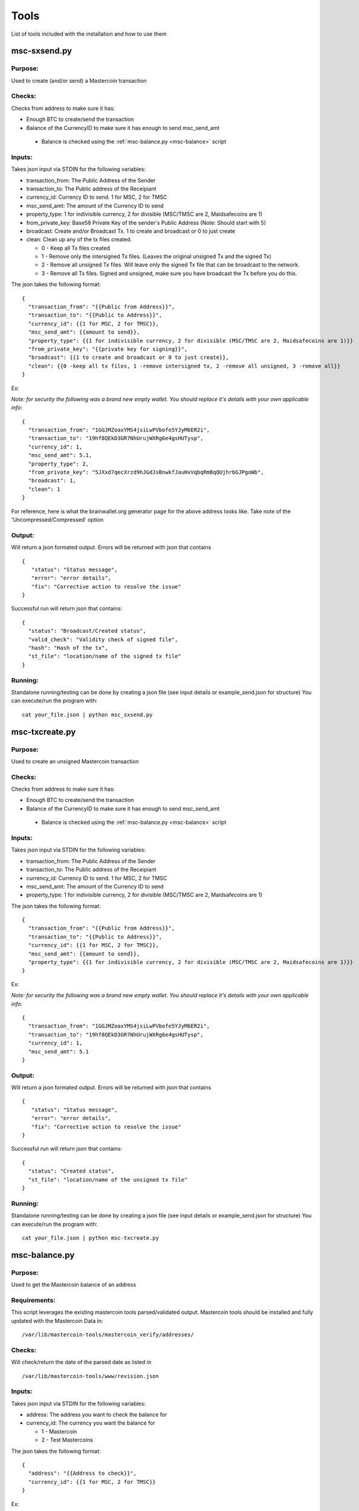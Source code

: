 =====
Tools
=====

List of tools included with the installation and how to use them

msc-sxsend.py
-------------

Purpose:
^^^^^^^^
Used to create (and/or send) a Mastercoin transaction

Checks:
^^^^^^^

Checks from address to make sure it has:

* Enough BTC to create/send the transaction
* Balance of the CurrencyID to make sure it has enough to send msc_send_amt

 * Balance is checked using the :ref:`msc-balance.py <msc-balance>` script

Inputs:
^^^^^^^
Takes json input via STDIN for the following variables:

* transaction_from: The Public Address of the Sender
* transaction_to: The Public address of the Receipiant
* currency_id: Currency ID to send. 1 for MSC, 2 for TMSC
* msc_send_amt: The amount of the Currency ID to send
* property_type: 1 for indivisible currency, 2 for divisible (MSC/TMSC are 2, Maidsafecoins are 1)
* from_private_key: Base58 Private Key of the sender's Public Address (Note: Should start with 5)
* broadcast: Create and/or Broadcast Tx. 1 to create and broadcast or 0 to just create
* clean: Clean up any of the tx files created.

  * 0 - Keep all Tx files created
  * 1 - Remove only the intersigned Tx files. (Leaves the original unsigned Tx and the signed Tx)
  * 2 - Remove all unsigned Tx files. Will leave only the signed Tx file that can be broadcast to the network. 
  * 3 - Remove all Tx files. Signed and unsigned, make sure you have broadcast the Tx before you do this.



The json takes the following format::

	{
	  "transaction_from": "{{Public from Address}}",
	  "transaction_to": "{{Public to Address}}",
	  "currency_id": {{1 for MSC, 2 for TMSC}},
	  "msc_send_amt": {{amount to send}},
	  "property_type": {{1 for indivisible currency, 2 for divisible (MSC/TMSC are 2, Maidsafecoins are 1)}}
	  "from_private_key": "{{private key for signing}}",
	  "broadcast": {{1 to create and broadcast or 0 to just create}},
          "clean": {{0 -keep all tx files, 1 -remove intersigned tx, 2 -remove all unsigned, 3 -remove all}}
	}

Ex:

*Note: for security the following was a brand new empty wallet. You should replace it's details with your own applicable info*::

	{
	  "transaction_from": "1GGJMZoaxYMS4jsiLwPVbofe5YJyM6ER2i",
	  "transaction_to": "19hf8QEkD3GR7NhUrujWXRg6e4gsHUTysp",
	  "currency_id": 1,
	  "msc_send_amt": 5.1,
	  "property_type": 2,
	  "from_private_key": "5JXxd7qecXrzd9hJGdJsBnwkfJauHxVqbqRmBqQUjhrbGJPgoWb",
	  "broadcast": 1,
          "clean": 1
	}

For reference, here is what the brainwallet.org generator page for the above address looks like.
Take note of the 'Uncompressed/Compressed' option 

.. image:: brainwallet.uncompressed.png
    :align: center

Output:
^^^^^^^
Will return a json formated output.
Errors will be returned with json that contains ::

 { 
    "status": "Status message", 
    "error": "error details", 
    "fix": "Corrective action to resolve the issue"
 }

Successful run will return json that contains::

 { 
   "status": "Broadcast/Created status", 
   "valid_check": "Validity check of signed file", 
   "hash": "Hash of the tx", 
   "st_file": "location/name of the signed tx file"
 }

Running:
^^^^^^^^
Standalone running/testing can be done by creating a json file (see input details or example_send.json for structure)
You can execute/run the program with::

 cat your_file.json | python msc_sxsend.py


msc-txcreate.py
---------------

Purpose:
^^^^^^^^
Used to create an unsigned Mastercoin transaction

Checks:
^^^^^^^

Checks from address to make sure it has:

* Enough BTC to create/send the transaction
* Balance of the CurrencyID to make sure it has enough to send msc_send_amt

 * Balance is checked using the :ref:`msc-balance.py <msc-balance>` script

Inputs:
^^^^^^^
Takes json input via STDIN for the following variables:

* transaction_from: The Public Address of the Sender
* transaction_to: The Public address of the Receipiant
* currency_id: Currency ID to send. 1 for MSC, 2 for TMSC
* msc_send_amt: The amount of the Currency ID to send
* property_type: 1 for indivisible currency, 2 for divisible (MSC/TMSC are 2, Maidsafecoins are 1)


The json takes the following format::

        {
          "transaction_from": "{{Public from Address}}",
          "transaction_to": "{{Public to Address}}",
          "currency_id": {{1 for MSC, 2 for TMSC}},
          "msc_send_amt": {{amount to send}},
	  "property_type": {{1 for indivisible currency, 2 for divisible (MSC/TMSC are 2, Maidsafecoins are 1)}}
        }

Ex:

*Note: for security the following was a brand new empty wallet. You should replace it's details with your own applicable info*::

        {
          "transaction_from": "1GGJMZoaxYMS4jsiLwPVbofe5YJyM6ER2i",
          "transaction_to": "19hf8QEkD3GR7NhUrujWXRg6e4gsHUTysp",
          "currency_id": 1,
          "msc_send_amt": 5.1
        }

Output:
^^^^^^^
Will return a json formated output.
Errors will be returned with json that contains ::

 {
    "status": "Status message",
    "error": "error details",
    "fix": "Corrective action to resolve the issue"
 }

Successful run will return json that contains::

 {
   "status": "Created status",
   "st_file": "location/name of the unsigned tx file"
 }

Running:
^^^^^^^^
Standalone running/testing can be done by creating a json file (see input details or example_send.json for structure)
You can execute/run the program with::

 cat your_file.json | python msc-txcreate.py


.. _msc-balance:

msc-balance.py
--------------

Purpose:
^^^^^^^^
Used to get the Mastercoin balance of an address

Requirements:
^^^^^^^^^^^^^
This script leverages the existing mastercoin tools parsed/validated output.
Mastercoin tools should be installed and fully updated with the Mastercoin Data in::

 /var/lib/mastercoin-tools/mastercoin_verify/addresses/

Checks:
^^^^^^^

Will check/return the date of the parsed date as listed in ::

 /var/lib/mastercoin-tools/www/revision.json


Inputs:
^^^^^^^
Takes json input via STDIN for the following variables:

* address: The address you want to check the balance for
* currency_id: The currency you want the balance for

  * 1 - Mastercoin
  * 2 - Test Mastercoins

The json takes the following format::

        {
          "address": "{{Address to check}}",
          "currency_id": {{1 for MSC, 2 for TMSC}}
        }

Ex: ::

        {
          "address": "1CMauYumpA7YG8i4cPod8FadRLK95HxSob",
          "currency_id": 1
	}


Output:
^^^^^^^
Will return a json formated output

Completed run will return json that contains::

 { 
   "address": "Address checked",
   "currency_id": "Currency checked",
   "balance": "Balance or error message",
   "balancetime": "Time in GMT human readable",
   "epochtime": "Balance Timestamp in GMT epoch"
 }

*Note: If the revision file or currency address files are missing the time is omitted and an error message is returned for balance.*

Running:
^^^^^^^^
Standalone running/testing can be done by creating a json file (see input details or example_balance.json for structure)
You can execute/run the program with::

 cat your_file.json | python msc-balance.py



getConsensusMSC.py
------------------

Purpose:
^^^^^^^^
Used to get the consensus of local installation with Online sites
*Note: The final consensus authority is defined by the mastercoin tools code result.*
`Masterchain Consensus Report <https://masterchain.info/general/MSC-difference.txt>`_


Requirements:
^^^^^^^^^^^^^
This script leverages the existing mastercoin tools parsed/validated output.
Mastercoin tools should be installed and fully updated with the Mastercoin Data in::

 /var/lib/mastercoin-tools/mastercoin_verify/addresses/

Inputs:
^^^^^^^
Takes json input via STDIN for the sites you wish to validate consensus against:
*Note: At present generates consensus output for Currency ID 1 (MSC) only.* 

* site: The sites to compare local results against


The json takes the following format::

	{ "sites":
	    [
       	      "http://masterchain.info/mastercoin_verify/addresses/0",
	      "https://masterchest.info/mastercoin_verify/addresses.aspx",
              "http://mymastercoins.com/jaddress.aspx"
	    ]
	}

Output:
^^^^^^^
Will return a json formated output array of address not in consensus

For each address not in Consensus, completed run will return balance of that address for each site checked in json format::

 {
   "consensus": Number Representing Consensus Rating,
   "data":[
      [
         {
            "balance": Number Representing Current balance for the site checked,
            "site":"Site/Data Source name",
            "address":"address not in consensus"
         },
	 {
	   ... data in format of ^ for each site when address is not in consensus
	 }
      ],
      [
         ... 2nd address (if exists) not in consensus in format ^^^
      ]
   ]
 }


Running:
^^^^^^^^
Running by creating a json file (see input details) for sites you wish to check or use the provided getConsensus.json
You can execute/run the program with::

 cat getConsensus.json | python getConsensusMSC.py

